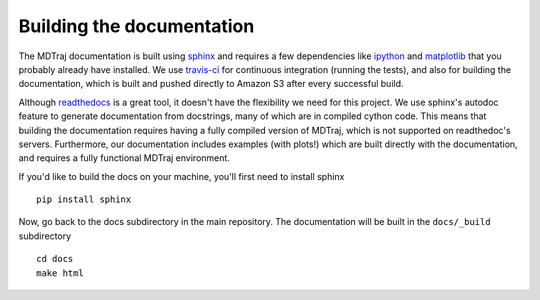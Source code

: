 .. _building-docs:

Building the documentation
--------------------------

The MDTraj documentation is built using `sphinx <http://sphinx-doc.org/>`_ and requires a few dependencies like `ipython <http://ipython.org/>`_ and `matplotlib <http://matplotlib.org/>`_ that you probably already have installed. We use `travis-ci <https://travis-ci.org/>`_ for continuous integration (running the tests), and also for building the documentation, which is built and pushed directly to Amazon S3 after every successful build.

Although `readthedocs <https://readthedocs.org/>`_ is a great tool, it doesn't have the flexibility we need for this project. We use sphinx's autodoc feature to generate documentation from docstrings, many of which are in compiled cython code. This means that building the documentation requires having a fully compiled version of MDTraj, which is not supported on readthedoc's servers. Furthermore, our documentation includes examples (with plots!) which are built directly with the documentation, and requires a fully functional MDTraj environment.

If you'd like to build the docs on your machine, you'll first need to install sphinx ::

    pip install sphinx
  
Now, go back to the docs subdirectory in the main repository. The documentation will be built in the ``docs/_build`` subdirectory ::

    cd docs
    make html
